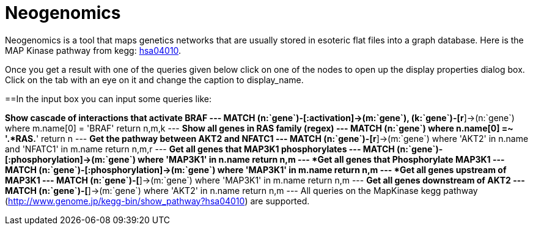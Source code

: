 = Neogenomics

Neogenomics is a tool that maps genetics networks that are usually stored in esoteric flat files into a graph database. Here is the MAP Kinase pathway from kegg: link:MAPK:http://app30919455:WK7SIe3b0i5LdoQRrYhf@app30919455.sb02.stations.graphenedb.com:24789/[hsa04010]. 

Once you get a result with one of the queries given below click on one of the nodes to open up the display properties dialog box. Click on the tab with an eye on it and change the caption to display_name.

==In the input box you can input some queries like:

*Show cascade of interactions that activate BRAF
---
MATCH (n:`gene`)-[:activation]->(m:`gene`), (k:`gene`)-[r*]->(n:`gene`) where m.name[0] = 'BRAF' return n,m,k
---
*Show all genes in RAS family (regex)
---
MATCH (n:`gene`) where n.name[0] =~ '.*RAS.*' return n
---
*Get the pathway between AKT2 and NFATC1
---
MATCH (n:`gene`)-[r*]->(m:`gene`) where 'AKT2' in n.name and 'NFATC1' in m.name return n,m,r
---
*Get all genes that MAP3K1 phosphorylates
---
MATCH (n:`gene`)-[:phosphorylation]->(m:`gene`) where 'MAP3K1' in n.name return n,m
---
*Get all genes that Phosphorylate MAP3K1
---
MATCH (n:`gene`)-[:phosphorylation]->(m:`gene`) where 'MAP3K1' in m.name return n,m
---
*Get all genes upstream of MAP3K1
---
MATCH (n:`gene`)-[*]->(m:`gene`) where 'MAP3K1' in m.name return n,m
---
*Get all genes downstream of AKT2
---
MATCH (n:`gene`)-[*]->(m:`gene`) where 'AKT2' in n.name return n,m
---
All queries on the MapKinase kegg pathway (http://www.genome.jp/kegg-bin/show_pathway?hsa04010) are supported.